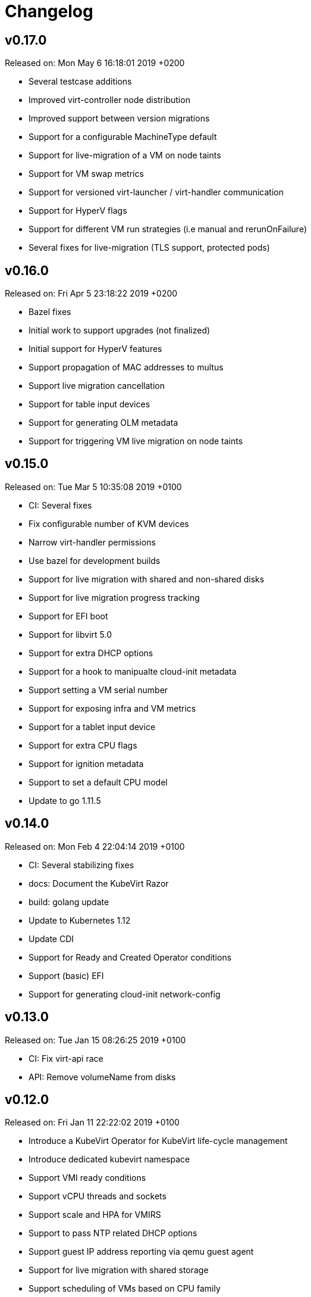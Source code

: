 # Changelog

## v0.17.0

Released on: Mon May 6 16:18:01 2019 +0200

- Several testcase additions
- Improved virt-controller node distribution
- Improved support between version migrations
- Support for a configurable MachineType default
- Support for live-migration of a VM on node taints
- Support for VM swap metrics
- Support for versioned virt-launcher / virt-handler communication
- Support for HyperV flags
- Support for different VM run strategies (i.e manual and rerunOnFailure)
- Several fixes for live-migration (TLS support, protected pods)

## v0.16.0

Released on: Fri Apr 5 23:18:22 2019 +0200

- Bazel fixes
- Initial work to support upgrades (not finalized)
- Initial support for HyperV features
- Support propagation of MAC addresses to multus
- Support live migration cancellation
- Support for table input devices
- Support for generating OLM metadata
- Support for triggering VM live migration on node taints

## v0.15.0

Released on: Tue Mar 5 10:35:08 2019 +0100

- CI: Several fixes
- Fix configurable number of KVM devices
- Narrow virt-handler permissions
- Use bazel for development builds
- Support for live migration with shared and non-shared disks
- Support for live migration progress tracking
- Support for EFI boot
- Support for libvirt 5.0
- Support for extra DHCP options
- Support for a hook to manipualte cloud-init metadata
- Support setting a VM serial number
- Support for exposing infra and VM metrics
- Support for a tablet input device
- Support for extra CPU flags
- Support for ignition metadata
- Support to set a default CPU model
- Update to go 1.11.5

## v0.14.0

Released on: Mon Feb 4 22:04:14 2019 +0100

- CI: Several stabilizing fixes
- docs: Document the KubeVirt Razor
- build: golang update
- Update to Kubernetes 1.12
- Update CDI
- Support for Ready and Created Operator conditions
- Support (basic) EFI
- Support for generating cloud-init network-config

## v0.13.0

Released on: Tue Jan 15 08:26:25 2019 +0100

- CI: Fix virt-api race
- API: Remove volumeName from disks

## v0.12.0

Released on: Fri Jan 11 22:22:02 2019 +0100

- Introduce a KubeVirt Operator for KubeVirt life-cycle management
- Introduce dedicated kubevirt namespace
- Support VMI ready conditions
- Support vCPU threads and sockets
- Support scale and HPA for VMIRS
- Support to pass NTP related DHCP options
- Support guest IP address reporting via qemu guest agent
- Support for live migration with shared storage
- Support scheduling of VMs based on CPU family
- Support masquerade network interface binding

## v0.11.0

Released on: Thu Dec 6 10:15:51 2018 +0100

- API: registryDisk got renamed to containreDisk
- CI: User OKD 3.11
- Fix: Tolerate if the PVC has less capacity than expected
- Aligned to use ownerReferences
- Update to libvirt-4.10.0
- Support for VNC on MAC OSX
- Support for network SR-IOV interfaces
- Support for custom DHCP options
- Support for VM restarts via a custom endpoint
- Support for liveness and readiness probes

## v0.10.0

Released on: Thu Nov 8 15:21:34 2018 +0100

- Support for vhost-net
- Support for block multi-queue
- Support for custom PCI addresses for virtio devices
- Support for deploying KubeVirt to a custom namespace
- Support for ServiceAccount token disks
- Support for multus backed networks
- Support for genie backed networks
- Support for kuryr backed networks
- Support for block PVs
- Support for configurable disk device caches
- Support for pinned IO threads
- Support for virtio net multi-queue
- Support for image upload (depending on CDI)
- Support for custom entity lists with more VM details (cusomt columns)
- Support for IP and MAC address reporting of all vNICs
- Basic support for guest agent status reporting
- More structured logging
- Better libvirt error reporting
- Stricter CR validation
- Better ownership references
- Several test improvements

## v0.9.0

Released on: Thu Oct 4 14:42:28 2018 +0200

- CI: NetworkPolicy tests
- CI: Support for an external provider (use a preconfigured cluster for tests)
- Fix virtctl console issues with CRI-O
- Support to initialize empty PVs
- Support for basic CPU pinning
- Support for setting IO Threads
- Support for block volumes
- Move preset logic to mutating webhook
- Introduce basic metrics reporting using prometheus metrics
- Many stabilizing fixes in many places

## v0.8.0

Released on: Thu Sep 6 14:25:22 2018 +0200

- Support for DataVolume
- Support for a subprotocol for webbrowser terminals
- Support for virtio-rng
- Support disconnected VMs
- Support for setting host model
- Support for host CPU passthrough
- Support setting a vNICs mac and PCI address
- Support for memory over-commit
- Support booting from network devices
- Use less devices by default, aka disable unused ones
- Improved VMI shutdown status
- More logging to improve debugability
- A lot of small fixes, including typos and documentation fixes
- Race detection in tests
- Hook improvements
- Update to use Fedora 28 (includes updates of dependencies like libvirt and
- Move CI to support Kubernetes 1.11

## v0.7.0

Released on: Wed Jul 4 17:41:33 2018 +0200

- CI: Move test storage to hostPath
- CI: Add support for Kubernetes 1.10.4
- CI: Improved network tests for multiple-interfaces
- CI: Drop Origin 3.9 support
- CI: Add test for testing templates on Origin
- VM to VMI rename
- VM affinity and anti-affinity
- Add awareness for multiple networks
- Add hugepage support
- Add device-plugin based kvm
- Add support for setting the network interface model
- Add (basic and inital) Kubernetes compatible networking approach (SLIRP)
- Add role aggregation for our roles
- Add support for setting a disks serial number
- Add support for specyfing the CPU model
- Add support for setting an network intefraces MAC address
- Relocate binaries for FHS conformance
- Logging improvements
- Template fixes
- Fix OpenShift CRD validation
- virtctl: Improve vnc logging improvements
- virtctl: Add expose
- virtctl: Use PATCH instead of PUT

## v0.6.0

Released on: Mon Jun 11 09:30:28 2018 +0200

- A range of flakyness reducing test fixes
- Vagrant setup got deprectated
- Updated Docker and CentOS versions
- Add Kubernetes 1.10.3 to test matrix
- A couple of ginkgo concurrency fixes
- A couple of spelling fixes
- A range if infra updates
- Use /dev/kvm if possible, otherwise fallback to emulation
- Add default view/edit/admin RBAC Roles
- Network MTU fixes
- CDRom drives are now read-only
- Secrets can now be correctly referenced on VMs
- Add disk boot ordering
- Add virtctl version
- Add virtctl expose
- Fix virtual machine memory calculations
- Add basic virtual machine Network API

## v0.5.0

Released on: Fri May 4 18:25:32 2018 +0200

- Better controller health signaling
- Better virtctl error messages
- Improvements to enable CRI-O support
- Run CI on stable OpenShift
- Add test coverage for multiple PVCs
- Improved controller life-cycle guarantees
- Add Webhook validation
- Add tests coverage for node eviction
- OfflineVirtualMachine status improvements
- RegistryDisk API update

## v0.4.0

Released on: Fri Apr 6 16:40:31 2018 +0200

- Fix several networking issues
- Add and enable OpenShift support to CI
- Add conditional Windows tests (if an image is present)
- Add subresources for console access
- virtctl config alignmnet with kubectl
- Fix API reference generation
- Stable UUIDs for OfflineVirtualMachines
- Build virtctl for MacOS and Windows
- Set default architecture to x86_64
- Major improvement to the CI infrastructure (all containerized)
- virtctl convenience functions for starting and stopping a VM

## v0.3.0

Released on: Thu Mar 8 10:21:57 2018 +0100

- Kubernetes compatible networking
- Kubernetes compatible PV based storage
- VirtualMachinePresets support
- OfflineVirtualMachine support
- RBAC improvements
- Switch to q35 machien type by default
- A large number of test and CI fixes
- Ephemeral disk support

## v0.2.0

Released on: Fri Jan 5 16:30:45 2018 +0100

- VM launch and shutdown flow improvements
- VirtualMachine API redesign
- Removal of HAProxy
- Redesign of VNC/Console access
- Initial support for different vagrant providers

## v0.1.0

Released on: Fri Dec 8 20:43:06 2017 +0100

- Many API improvements for a proper OpenAPI reference
- Add watchdog support
- Drastically improve the deployment on non-vagrant setups
- Moved komponents to kube-system namespace
- Improved and unified flag parsing
